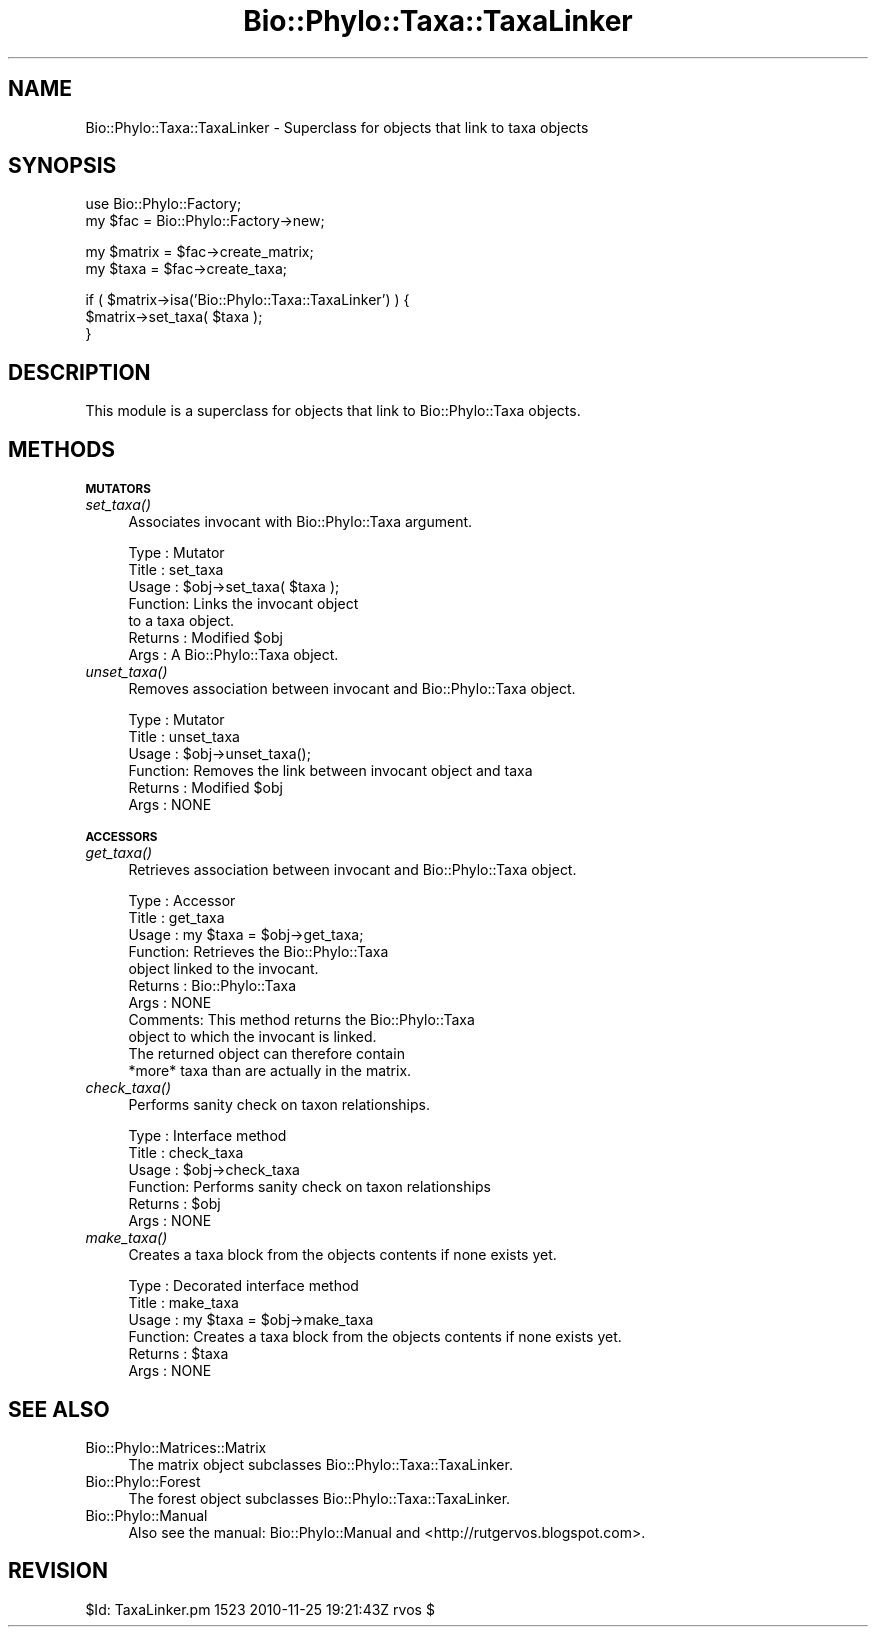 .\" Automatically generated by Pod::Man v1.37, Pod::Parser v1.35
.\"
.\" Standard preamble:
.\" ========================================================================
.de Sh \" Subsection heading
.br
.if t .Sp
.ne 5
.PP
\fB\\$1\fR
.PP
..
.de Sp \" Vertical space (when we can't use .PP)
.if t .sp .5v
.if n .sp
..
.de Vb \" Begin verbatim text
.ft CW
.nf
.ne \\$1
..
.de Ve \" End verbatim text
.ft R
.fi
..
.\" Set up some character translations and predefined strings.  \*(-- will
.\" give an unbreakable dash, \*(PI will give pi, \*(L" will give a left
.\" double quote, and \*(R" will give a right double quote.  | will give a
.\" real vertical bar.  \*(C+ will give a nicer C++.  Capital omega is used to
.\" do unbreakable dashes and therefore won't be available.  \*(C` and \*(C'
.\" expand to `' in nroff, nothing in troff, for use with C<>.
.tr \(*W-|\(bv\*(Tr
.ds C+ C\v'-.1v'\h'-1p'\s-2+\h'-1p'+\s0\v'.1v'\h'-1p'
.ie n \{\
.    ds -- \(*W-
.    ds PI pi
.    if (\n(.H=4u)&(1m=24u) .ds -- \(*W\h'-12u'\(*W\h'-12u'-\" diablo 10 pitch
.    if (\n(.H=4u)&(1m=20u) .ds -- \(*W\h'-12u'\(*W\h'-8u'-\"  diablo 12 pitch
.    ds L" ""
.    ds R" ""
.    ds C` ""
.    ds C' ""
'br\}
.el\{\
.    ds -- \|\(em\|
.    ds PI \(*p
.    ds L" ``
.    ds R" ''
'br\}
.\"
.\" If the F register is turned on, we'll generate index entries on stderr for
.\" titles (.TH), headers (.SH), subsections (.Sh), items (.Ip), and index
.\" entries marked with X<> in POD.  Of course, you'll have to process the
.\" output yourself in some meaningful fashion.
.if \nF \{\
.    de IX
.    tm Index:\\$1\t\\n%\t"\\$2"
..
.    nr % 0
.    rr F
.\}
.\"
.\" For nroff, turn off justification.  Always turn off hyphenation; it makes
.\" way too many mistakes in technical documents.
.hy 0
.if n .na
.\"
.\" Accent mark definitions (@(#)ms.acc 1.5 88/02/08 SMI; from UCB 4.2).
.\" Fear.  Run.  Save yourself.  No user-serviceable parts.
.    \" fudge factors for nroff and troff
.if n \{\
.    ds #H 0
.    ds #V .8m
.    ds #F .3m
.    ds #[ \f1
.    ds #] \fP
.\}
.if t \{\
.    ds #H ((1u-(\\\\n(.fu%2u))*.13m)
.    ds #V .6m
.    ds #F 0
.    ds #[ \&
.    ds #] \&
.\}
.    \" simple accents for nroff and troff
.if n \{\
.    ds ' \&
.    ds ` \&
.    ds ^ \&
.    ds , \&
.    ds ~ ~
.    ds /
.\}
.if t \{\
.    ds ' \\k:\h'-(\\n(.wu*8/10-\*(#H)'\'\h"|\\n:u"
.    ds ` \\k:\h'-(\\n(.wu*8/10-\*(#H)'\`\h'|\\n:u'
.    ds ^ \\k:\h'-(\\n(.wu*10/11-\*(#H)'^\h'|\\n:u'
.    ds , \\k:\h'-(\\n(.wu*8/10)',\h'|\\n:u'
.    ds ~ \\k:\h'-(\\n(.wu-\*(#H-.1m)'~\h'|\\n:u'
.    ds / \\k:\h'-(\\n(.wu*8/10-\*(#H)'\z\(sl\h'|\\n:u'
.\}
.    \" troff and (daisy-wheel) nroff accents
.ds : \\k:\h'-(\\n(.wu*8/10-\*(#H+.1m+\*(#F)'\v'-\*(#V'\z.\h'.2m+\*(#F'.\h'|\\n:u'\v'\*(#V'
.ds 8 \h'\*(#H'\(*b\h'-\*(#H'
.ds o \\k:\h'-(\\n(.wu+\w'\(de'u-\*(#H)/2u'\v'-.3n'\*(#[\z\(de\v'.3n'\h'|\\n:u'\*(#]
.ds d- \h'\*(#H'\(pd\h'-\w'~'u'\v'-.25m'\f2\(hy\fP\v'.25m'\h'-\*(#H'
.ds D- D\\k:\h'-\w'D'u'\v'-.11m'\z\(hy\v'.11m'\h'|\\n:u'
.ds th \*(#[\v'.3m'\s+1I\s-1\v'-.3m'\h'-(\w'I'u*2/3)'\s-1o\s+1\*(#]
.ds Th \*(#[\s+2I\s-2\h'-\w'I'u*3/5'\v'-.3m'o\v'.3m'\*(#]
.ds ae a\h'-(\w'a'u*4/10)'e
.ds Ae A\h'-(\w'A'u*4/10)'E
.    \" corrections for vroff
.if v .ds ~ \\k:\h'-(\\n(.wu*9/10-\*(#H)'\s-2\u~\d\s+2\h'|\\n:u'
.if v .ds ^ \\k:\h'-(\\n(.wu*10/11-\*(#H)'\v'-.4m'^\v'.4m'\h'|\\n:u'
.    \" for low resolution devices (crt and lpr)
.if \n(.H>23 .if \n(.V>19 \
\{\
.    ds : e
.    ds 8 ss
.    ds o a
.    ds d- d\h'-1'\(ga
.    ds D- D\h'-1'\(hy
.    ds th \o'bp'
.    ds Th \o'LP'
.    ds ae ae
.    ds Ae AE
.\}
.rm #[ #] #H #V #F C
.\" ========================================================================
.\"
.IX Title "Bio::Phylo::Taxa::TaxaLinker 3"
.TH Bio::Phylo::Taxa::TaxaLinker 3 "2010-11-25" "perl v5.8.9" "User Contributed Perl Documentation"
.SH "NAME"
Bio::Phylo::Taxa::TaxaLinker \- Superclass for objects that link to taxa objects
.SH "SYNOPSIS"
.IX Header "SYNOPSIS"
.Vb 2
\& use Bio::Phylo::Factory;
\& my $fac = Bio::Phylo::Factory->new;
.Ve
.PP
.Vb 2
\& my $matrix = $fac->create_matrix;
\& my $taxa = $fac->create_taxa;
.Ve
.PP
.Vb 3
\& if ( $matrix->isa('Bio::Phylo::Taxa::TaxaLinker') ) {
\&    $matrix->set_taxa( $taxa );
\& }
.Ve
.SH "DESCRIPTION"
.IX Header "DESCRIPTION"
This module is a superclass for objects that link to Bio::Phylo::Taxa objects.
.SH "METHODS"
.IX Header "METHODS"
.Sh "\s-1MUTATORS\s0"
.IX Subsection "MUTATORS"
.IP "\fIset_taxa()\fR" 4
.IX Item "set_taxa()"
Associates invocant with Bio::Phylo::Taxa argument.
.Sp
.Vb 7
\& Type    : Mutator
\& Title   : set_taxa
\& Usage   : $obj->set_taxa( $taxa );
\& Function: Links the invocant object
\&           to a taxa object.
\& Returns : Modified $obj
\& Args    : A Bio::Phylo::Taxa object.
.Ve
.IP "\fIunset_taxa()\fR" 4
.IX Item "unset_taxa()"
Removes association between invocant and Bio::Phylo::Taxa object.
.Sp
.Vb 6
\& Type    : Mutator
\& Title   : unset_taxa
\& Usage   : $obj->unset_taxa();
\& Function: Removes the link between invocant object and taxa
\& Returns : Modified $obj
\& Args    : NONE
.Ve
.Sh "\s-1ACCESSORS\s0"
.IX Subsection "ACCESSORS"
.IP "\fIget_taxa()\fR" 4
.IX Item "get_taxa()"
Retrieves association between invocant and Bio::Phylo::Taxa object.
.Sp
.Vb 11
\& Type    : Accessor
\& Title   : get_taxa
\& Usage   : my $taxa = $obj->get_taxa;
\& Function: Retrieves the Bio::Phylo::Taxa
\&           object linked to the invocant.
\& Returns : Bio::Phylo::Taxa
\& Args    : NONE
\& Comments: This method returns the Bio::Phylo::Taxa
\&           object to which the invocant is linked.
\&           The returned object can therefore contain
\&           *more* taxa than are actually in the matrix.
.Ve
.IP "\fIcheck_taxa()\fR" 4
.IX Item "check_taxa()"
Performs sanity check on taxon relationships.
.Sp
.Vb 6
\& Type    : Interface method
\& Title   : check_taxa
\& Usage   : $obj->check_taxa
\& Function: Performs sanity check on taxon relationships
\& Returns : $obj
\& Args    : NONE
.Ve
.IP "\fImake_taxa()\fR" 4
.IX Item "make_taxa()"
Creates a taxa block from the objects contents if none exists yet.
.Sp
.Vb 6
\& Type    : Decorated interface method
\& Title   : make_taxa
\& Usage   : my $taxa = $obj->make_taxa
\& Function: Creates a taxa block from the objects contents if none exists yet.
\& Returns : $taxa
\& Args    : NONE
.Ve
.SH "SEE ALSO"
.IX Header "SEE ALSO"
.IP "Bio::Phylo::Matrices::Matrix" 4
.IX Item "Bio::Phylo::Matrices::Matrix"
The matrix object subclasses Bio::Phylo::Taxa::TaxaLinker.
.IP "Bio::Phylo::Forest" 4
.IX Item "Bio::Phylo::Forest"
The forest object subclasses Bio::Phylo::Taxa::TaxaLinker.
.IP "Bio::Phylo::Manual" 4
.IX Item "Bio::Phylo::Manual"
Also see the manual: Bio::Phylo::Manual and <http://rutgervos.blogspot.com>.
.SH "REVISION"
.IX Header "REVISION"
.Vb 1
\& $Id: TaxaLinker.pm 1523 2010-11-25 19:21:43Z rvos $
.Ve
